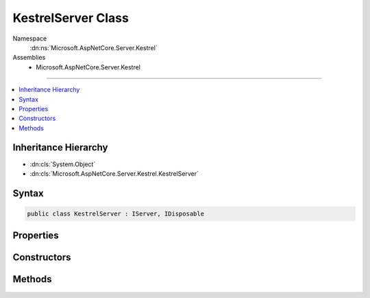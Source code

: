 

KestrelServer Class
===================





Namespace
    :dn:ns:`Microsoft.AspNetCore.Server.Kestrel`
Assemblies
    * Microsoft.AspNetCore.Server.Kestrel

----

.. contents::
   :local:



Inheritance Hierarchy
---------------------


* :dn:cls:`System.Object`
* :dn:cls:`Microsoft.AspNetCore.Server.Kestrel.KestrelServer`








Syntax
------

.. code-block:: csharp

    public class KestrelServer : IServer, IDisposable








.. dn:class:: Microsoft.AspNetCore.Server.Kestrel.KestrelServer
    :hidden:

.. dn:class:: Microsoft.AspNetCore.Server.Kestrel.KestrelServer

Properties
----------

.. dn:class:: Microsoft.AspNetCore.Server.Kestrel.KestrelServer
    :noindex:
    :hidden:

    
    .. dn:property:: Microsoft.AspNetCore.Server.Kestrel.KestrelServer.Features
    
        
        :rtype: Microsoft.AspNetCore.Http.Features.IFeatureCollection
    
        
        .. code-block:: csharp
    
            public IFeatureCollection Features
            {
                get;
            }
    
    .. dn:property:: Microsoft.AspNetCore.Server.Kestrel.KestrelServer.Options
    
        
        :rtype: Microsoft.AspNetCore.Server.Kestrel.KestrelServerOptions
    
        
        .. code-block:: csharp
    
            public KestrelServerOptions Options
            {
                get;
            }
    

Constructors
------------

.. dn:class:: Microsoft.AspNetCore.Server.Kestrel.KestrelServer
    :noindex:
    :hidden:

    
    .. dn:constructor:: Microsoft.AspNetCore.Server.Kestrel.KestrelServer.KestrelServer(Microsoft.Extensions.Options.IOptions<Microsoft.AspNetCore.Server.Kestrel.KestrelServerOptions>, Microsoft.AspNetCore.Hosting.IApplicationLifetime, Microsoft.Extensions.Logging.ILoggerFactory)
    
        
    
        
        :type options: Microsoft.Extensions.Options.IOptions<Microsoft.Extensions.Options.IOptions`1>{Microsoft.AspNetCore.Server.Kestrel.KestrelServerOptions<Microsoft.AspNetCore.Server.Kestrel.KestrelServerOptions>}
    
        
        :type applicationLifetime: Microsoft.AspNetCore.Hosting.IApplicationLifetime
    
        
        :type loggerFactory: Microsoft.Extensions.Logging.ILoggerFactory
    
        
        .. code-block:: csharp
    
            public KestrelServer(IOptions<KestrelServerOptions> options, IApplicationLifetime applicationLifetime, ILoggerFactory loggerFactory)
    

Methods
-------

.. dn:class:: Microsoft.AspNetCore.Server.Kestrel.KestrelServer
    :noindex:
    :hidden:

    
    .. dn:method:: Microsoft.AspNetCore.Server.Kestrel.KestrelServer.Dispose()
    
        
    
        
        .. code-block:: csharp
    
            public void Dispose()
    
    .. dn:method:: Microsoft.AspNetCore.Server.Kestrel.KestrelServer.Start<TContext>(Microsoft.AspNetCore.Hosting.Server.IHttpApplication<TContext>)
    
        
    
        
        :type application: Microsoft.AspNetCore.Hosting.Server.IHttpApplication<Microsoft.AspNetCore.Hosting.Server.IHttpApplication`1>{TContext}
    
        
        .. code-block:: csharp
    
            public void Start<TContext>(IHttpApplication<TContext> application)
    

